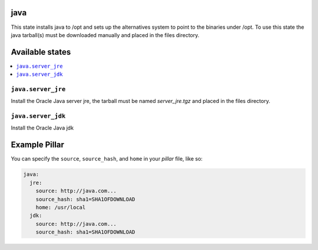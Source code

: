 java
====

This state installs java to /opt and sets up the alternatives system to point
to the binaries under /opt. To use this state the java tarball(s) must be
downloaded manually and placed in the files directory.

Available states
================

.. contents::
    :local:

``java.server_jre``
-------------------

Install the Oracle Java server jre, the tarball must be named `server_jre.tgz`
and placed in the files directory.

``java.server_jdk``
-------------------

Install the Oracle Java jdk

Example Pillar
==============

You can specify the ``source``, ``source_hash``, and ``home`` in your `pillar` file, like so:

.. code-block:: yaml

    java:
      jre:
        source: http://java.com...
        source_hash: sha1=SHA1OFDOWNLOAD
        home: /usr/local
      jdk:
        source: http://java.com...
        source_hash: sha1=SHA1OFDOWNLOAD
